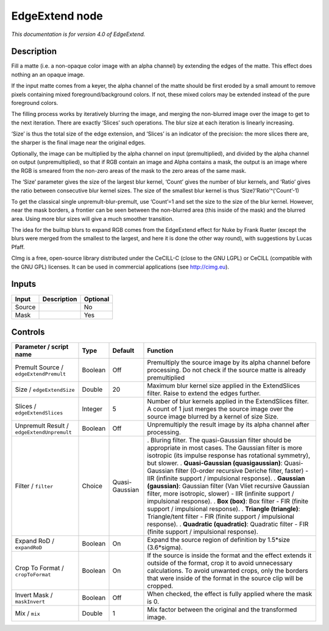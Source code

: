 .. _eu.cimg.EdgeExtend:

EdgeExtend node
===============

|pluginIcon| 

*This documentation is for version 4.0 of EdgeExtend.*

Description
-----------

Fill a matte (i.e. a non-opaque color image with an alpha channel) by extending the edges of the matte. This effect does nothing an an opaque image.

If the input matte comes from a keyer, the alpha channel of the matte should be first eroded by a small amount to remove pixels containing mixed foreground/background colors. If not, these mixed colors may be extended instead of the pure foreground colors.

The filling process works by iteratively blurring the image, and merging the non-blurred image over the image to get to the next iteration. There are exactly ‘Slices’ such operations. The blur size at each iteration is linearly increasing.

‘Size’ is thus the total size of the edge extension, and ‘Slices’ is an indicator of the precision: the more slices there are, the sharper is the final image near the original edges.

Optionally, the image can be multiplied by the alpha channel on input (premultiplied), and divided by the alpha channel on output (unpremultiplied), so that if RGB contain an image and Alpha contains a mask, the output is an image where the RGB is smeared from the non-zero areas of the mask to the zero areas of the same mask.

The ‘Size’ parameter gives the size of the largest blur kernel, ‘Count’ gives the number of blur kernels, and ‘Ratio’ gives the ratio between consecutive blur kernel sizes. The size of the smallest blur kernel is thus ‘Size’/‘Ratio’^(‘Count’-1)

To get the classical single unpremult-blur-premult, use ‘Count’=1 and set the size to the size of the blur kernel. However, near the mask borders, a frontier can be seen between the non-blurred area (this inside of the mask) and the blurred area. Using more blur sizes will give a much smoother transition.

The idea for the builtup blurs to expand RGB comes from the EdgeExtend effect for Nuke by Frank Rueter (except the blurs were merged from the smallest to the largest, and here it is done the other way round), with suggestions by Lucas Pfaff.

CImg is a free, open-source library distributed under the CeCILL-C (close to the GNU LGPL) or CeCILL (compatible with the GNU GPL) licenses. It can be used in commercial applications (see http://cimg.eu).

Inputs
------

====== =========== ========
Input  Description Optional
====== =========== ========
Source             No
Mask               Yes
====== =========== ========

Controls
--------

.. tabularcolumns:: |>{\raggedright}p{0.2\columnwidth}|>{\raggedright}p{0.06\columnwidth}|>{\raggedright}p{0.07\columnwidth}|p{0.63\columnwidth}|

.. cssclass:: longtable

========================================== ======= ============== ===========================================================================================================================================================================================================================================
Parameter / script name                    Type    Default        Function
========================================== ======= ============== ===========================================================================================================================================================================================================================================
Premult Source / ``edgeExtendPremult``     Boolean Off            Premultiply the source image by its alpha channel before processing. Do not check if the source matte is already premultiplied
Size / ``edgeExtendSize``                  Double  20             Maximum blur kernel size applied in the ExtendSlices filter. Raise to extend the edges further.
Slices / ``edgeExtendSlices``              Integer 5              Number of blur kernels applied in the ExtendSlices filter. A count of 1 just merges the source image over the source image blurred by a kernel of size Size.
Unpremult Result / ``edgeExtendUnpremult`` Boolean Off            Unpremultiply the result image by its alpha channel after processing.
Filter / ``filter``                        Choice  Quasi-Gaussian . Bluring filter. The quasi-Gaussian filter should be appropriate in most cases. The Gaussian filter is more isotropic (its impulse response has rotational symmetry), but slower.
                                                                  . **Quasi-Gaussian (quasigaussian)**: Quasi-Gaussian filter (0-order recursive Deriche filter, faster) - IIR (infinite support / impulsional response).
                                                                  . **Gaussian (gaussian)**: Gaussian filter (Van Vliet recursive Gaussian filter, more isotropic, slower) - IIR (infinite support / impulsional response).
                                                                  . **Box (box)**: Box filter - FIR (finite support / impulsional response).
                                                                  . **Triangle (triangle)**: Triangle/tent filter - FIR (finite support / impulsional response).
                                                                  . **Quadratic (quadratic)**: Quadratic filter - FIR (finite support / impulsional response).
Expand RoD / ``expandRoD``                 Boolean On             Expand the source region of definition by 1.5*size (3.6*sigma).
Crop To Format / ``cropToFormat``          Boolean On             If the source is inside the format and the effect extends it outside of the format, crop it to avoid unnecessary calculations. To avoid unwanted crops, only the borders that were inside of the format in the source clip will be cropped.
Invert Mask / ``maskInvert``               Boolean Off            When checked, the effect is fully applied where the mask is 0.
Mix / ``mix``                              Double  1              Mix factor between the original and the transformed image.
========================================== ======= ============== ===========================================================================================================================================================================================================================================

.. |pluginIcon| image:: eu.cimg.EdgeExtend.png
   :width: 10.0%
